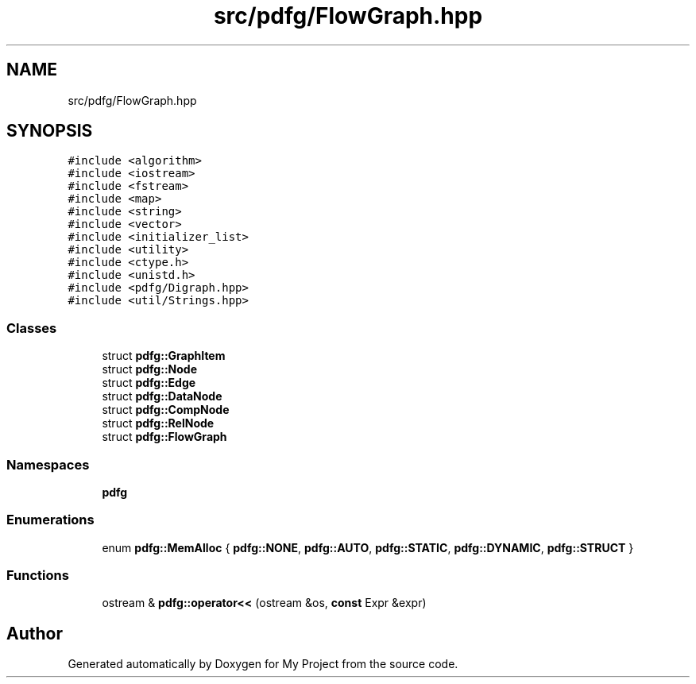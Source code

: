 .TH "src/pdfg/FlowGraph.hpp" 3 "Sun Jul 12 2020" "My Project" \" -*- nroff -*-
.ad l
.nh
.SH NAME
src/pdfg/FlowGraph.hpp
.SH SYNOPSIS
.br
.PP
\fC#include <algorithm>\fP
.br
\fC#include <iostream>\fP
.br
\fC#include <fstream>\fP
.br
\fC#include <map>\fP
.br
\fC#include <string>\fP
.br
\fC#include <vector>\fP
.br
\fC#include <initializer_list>\fP
.br
\fC#include <utility>\fP
.br
\fC#include <ctype\&.h>\fP
.br
\fC#include <unistd\&.h>\fP
.br
\fC#include <pdfg/Digraph\&.hpp>\fP
.br
\fC#include <util/Strings\&.hpp>\fP
.br

.SS "Classes"

.in +1c
.ti -1c
.RI "struct \fBpdfg::GraphItem\fP"
.br
.ti -1c
.RI "struct \fBpdfg::Node\fP"
.br
.ti -1c
.RI "struct \fBpdfg::Edge\fP"
.br
.ti -1c
.RI "struct \fBpdfg::DataNode\fP"
.br
.ti -1c
.RI "struct \fBpdfg::CompNode\fP"
.br
.ti -1c
.RI "struct \fBpdfg::RelNode\fP"
.br
.ti -1c
.RI "struct \fBpdfg::FlowGraph\fP"
.br
.in -1c
.SS "Namespaces"

.in +1c
.ti -1c
.RI " \fBpdfg\fP"
.br
.in -1c
.SS "Enumerations"

.in +1c
.ti -1c
.RI "enum \fBpdfg::MemAlloc\fP { \fBpdfg::NONE\fP, \fBpdfg::AUTO\fP, \fBpdfg::STATIC\fP, \fBpdfg::DYNAMIC\fP, \fBpdfg::STRUCT\fP }"
.br
.in -1c
.SS "Functions"

.in +1c
.ti -1c
.RI "ostream & \fBpdfg::operator<<\fP (ostream &os, \fBconst\fP Expr &expr)"
.br
.in -1c
.SH "Author"
.PP 
Generated automatically by Doxygen for My Project from the source code\&.
